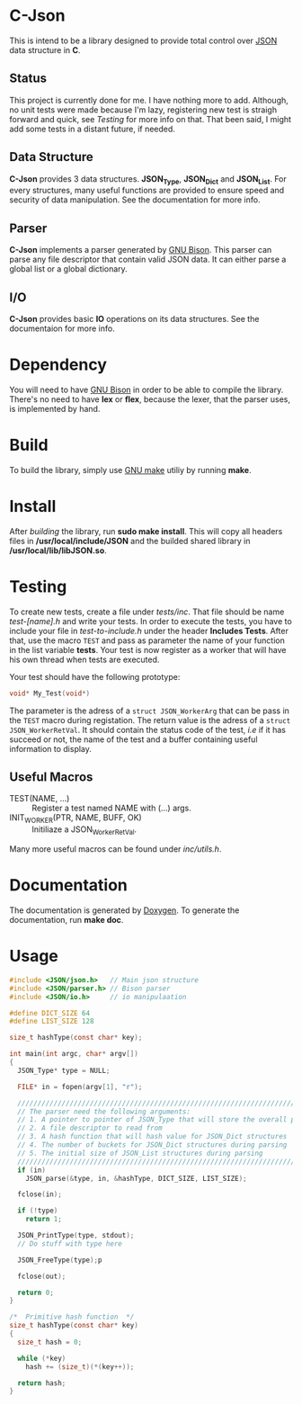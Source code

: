 * C-Json
  This is intend to be a library designed to provide total control
  over [[https://www.json.org/][JSON]] data structure in *C*.

** Status
   This project is currently done for me. I have nothing more to
   add. Although, no unit tests were made because I'm lazy,
   registering new test is straigh forward and quick, see [[*Testing][Testing]] for
   more info on that. That been said, I might add some tests in a
   distant future, if needed.  

** Data Structure
   *C-Json* provides 3 data structures. *JSON_Type*, *JSON_Dict* and
   *JSON_List*. For every structures, many useful functions are
   provided to ensure speed and security of data manipulation. See the
   documentation for more info.

** Parser
   *C-Json* implements a parser generated by [[https://www.gnu.org/software/bison/][GNU Bison]]. This parser
   can parse any file descriptor that contain valid JSON data. It can
   either parse a global list or a global dictionary.

** I/O
   *C-Json* provides basic *IO* operations on its data structures. See
   the documentaion for more info.

* Dependency
   You will need to have [[https://www.gnu.org/software/bison/][GNU Bison]] in order to be able to compile the
   library. There's no need to have *lex* or *flex*, because the
   lexer, that the parser uses, is implemented by hand.

* Build
   To build the library, simply use [[https://www.gnu.org/software/make/][GNU make]] utiliy by running *make*.

* Install
   After [[*Build][building]] the library, run *sudo make install*. This will copy
   all headers files in */usr/local/include/JSON* and the builded
   shared library in */usr/local/lib/libJSON.so*.

* Testing
  To create new tests, create a file under /tests/inc/. That file
  should be name /test-[name].h/ and write your tests. In order to
  execute the tests, you have to include your file in
  /test-to-include.h/ under the header *Includes Tests*. After that,
  use the macro ~TEST~ and pass as parameter the name of your function
  in the list variable *tests*. Your test is now register as a worker
  that will have his own thread when tests are executed.

  Your test should have the following prototype: 
  #+BEGIN_SRC C
  void* My_Test(void*)
  #+END_SRC

  The parameter is the adress of a ~struct JSON_WorkerArg~ that can be
  pass in the ~TEST~ macro during registation. The return value is the
  adress of a ~struct JSON_WorkerRetVal~. It should contain the status
  code of the test, /i.e/ if it has succeed or not, the name of the
  test and a buffer containing useful information to display.

** Useful Macros
   - TEST(NAME, ...) :: Register a test named NAME with (...) args.
   - INIT_WORKER(PTR, NAME, BUFF, OK) :: Initiliaze a JSON_WorkerRetVal.

   Many more useful macros can be found under /inc/utils.h/.

* Documentation
   The documentation is generated by [[http://www.stack.nl/~dimitri/doxygen/][Doxygen]]. To generate the
   documentation, run *make doc*.

* Usage
#+BEGIN_SRC c
  #include <JSON/json.h>   // Main json structure
  #include <JSON/parser.h> // Bison parser
  #include <JSON/io.h>     // io manipulaation

  #define DICT_SIZE 64
  #define LIST_SIZE 128

  size_t hashType(const char* key);

  int main(int argc, char* argv[])
  {
    JSON_Type* type = NULL;

    FILE* in = fopen(argv[1], "r");

    ////////////////////////////////////////////////////////////////////////////
    // The parser need the following arguments:
    // 1. A pointer to pointer of JSON_Type that will store the overall parsing
    // 2. A file descriptor to read from
    // 3. A hash function that will hash value for JSON_Dict structures
    // 4. The number of buckets for JSON_Dict structures during parsing
    // 5. The initial size of JSON_List structures during parsing
    ////////////////////////////////////////////////////////////////////////////
    if (in)
      JSON_parse(&type, in, &hashType, DICT_SIZE, LIST_SIZE);

    fclose(in);

    if (!type)
      return 1;

    JSON_PrintType(type, stdout);
    // Do stuff with type here

    JSON_FreeType(type);p

    fclose(out);

    return 0;
  }

  /*  Primitive hash function  */
  size_t hashType(const char* key)
  {
    size_t hash = 0;

    while (*key)
      hash += (size_t)(*(key++));

    return hash;
  }
#+END_SRC
